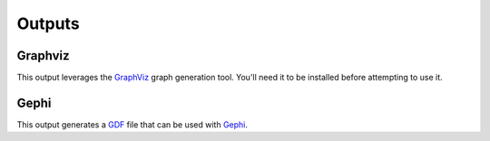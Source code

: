 .. _outputs:

Outputs
*******

Graphviz
========

This output leverages the `GraphViz <http://www.graphviz.org/>`_ graph generation tool. You'll need it to be installed before attempting to use it.

Gephi
=====

This output generates a `GDF <http://guess.wikispot.org/The_GUESS_.gdf_format>`_ file that can be used with `Gephi <https://gephi.org>`_.

.. todo:: Expand this section with screenshots and examples.

